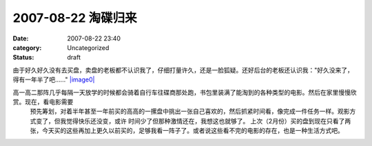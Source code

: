 2007-08-22 淘碟归来
######################
:date: 2007-08-22 23:40
:category: Uncategorized
:status: draft

由于好久好久没有去买盘，卖盘的老板都不认识我了，仔细打量许久，还是一脸狐疑。还好后台的老板还认识我："好久没来了，得有一年半了吧......"
`|image0|`_

高一高二那阵几乎每隔一天放学的时候都会骑着自行车往碟商那处跑，书包里装满了能淘到的各种类型的电影。然后在家里慢慢欣赏。现在，看电影需要
 预先筹划，对着半年甚至一年前买的高高的一摞盘中挑出一张自己喜欢的，然后抓紧时间看，像完成一件任务一样。观影方式变了，但我觉得快乐还没变，或许
 时间少了但那种激情还在，我想这也就够了。
 上次（2月份）买的盘到现在只看了两张，今天买的这些再加上更久以前买的，足够我看一阵子了。或者说这些看不完的电影的存在，也是一种生活方式吧。

.. _|image1|: http://picasaweb.google.com/CNBorn/DVD/photo#5101553618080964994


.. _|image0|: http://lh4.google.com/CNBorn/Rsxb_IhTIYI/AAAAAAAAALY/BIU0FW5QZLc/s288/CIMG5467.JPG

.. |image1| image:: http://lh4.google.com/CNBorn/Rsxb_IhTIYI/AAAAAAAAALY/BIU0FW5QZLc/s288/CIMG5467.JPG

